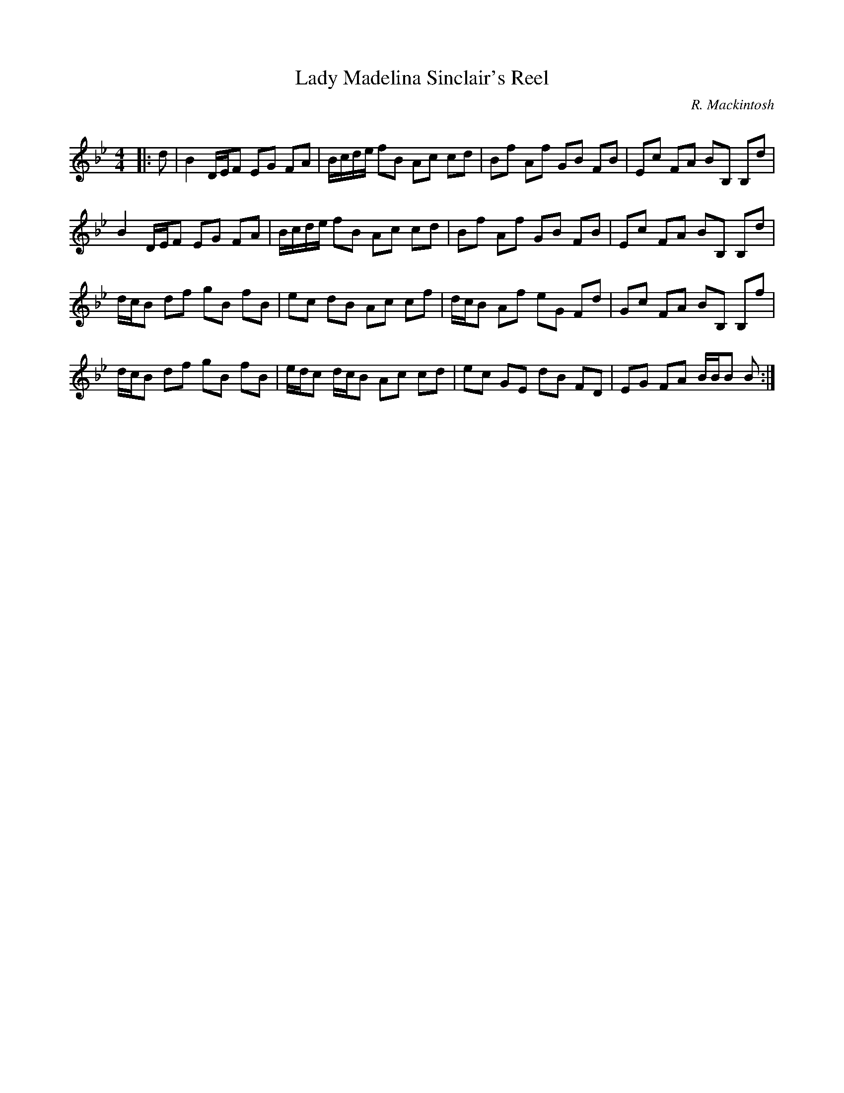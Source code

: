 X:1
T: Lady Madelina Sinclair's Reel
C:R. Mackintosh
R:Reel
Q: 232
K:Bb
M:4/4
L:1/8
|:d|B2 D1/2E1/2F EG FA|B1/2c1/2d1/2e1/2 fB Ac cd|Bf Af GB FB|Ec FA BB, B,d|
B2 D1/2E1/2F EG FA|B1/2c1/2d1/2e1/2 fB Ac cd|Bf Af GB FB|Ec FA BB, B,d|
d1/2c1/2B df gB fB|ec dB Ac cf|d1/2c1/2B Af eG Fd|Gc FA BB, B,f|
d1/2c1/2B df gB fB|e1/2d1/2c d1/2c1/2B Ac cd|ec GE dB FD|EG FA B1/2B1/2B B:|
